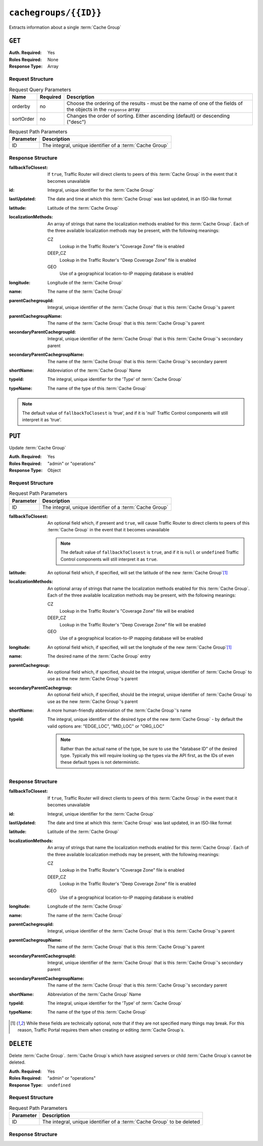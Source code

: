 ..
..
.. Licensed under the Apache License, Version 2.0 (the "License");
.. you may not use this file except in compliance with the License.
.. You may obtain a copy of the License at
..
..     http://www.apache.org/licenses/LICENSE-2.0
..
.. Unless required by applicable law or agreed to in writing, software
.. distributed under the License is distributed on an "AS IS" BASIS,
.. WITHOUT WARRANTIES OR CONDITIONS OF ANY KIND, either express or implied.
.. See the License for the specific language governing permissions and
.. limitations under the License.
..

.. _to-api-cachegroups-id:

**********************
``cachegroups/{{ID}}``
**********************
Extracts information about a single :term:`Cache Group`

``GET``
=======
:Auth. Required: Yes
:Roles Required: None
:Response Type:  Array

Request Structure
-----------------
.. table:: Request Query Parameters

	+-----------+----------+---------------------------------------------------------------------------------------------------------------+
	| Name      | Required | Description                                                                                                   |
	+===========+==========+===============================================================================================================+
	| orderby   | no       | Choose the ordering of the results - must be the name of one of the fields of the objects in the ``response`` |
	|           |          | array                                                                                                         |
	+-----------+----------+---------------------------------------------------------------------------------------------------------------+
	| sortOrder | no       | Changes the order of sorting. Either ascending (default) or descending ("desc")                               |
	+-----------+----------+---------------------------------------------------------------------------------------------------------------+

.. table:: Request Path Parameters

	+--------------+---------------------------------------------------------------+
	| Parameter    | Description                                                   |
	+==============+===============================================================+
	| ID           | The integral, unique identifier of a :term:`Cache Group`      |
	+--------------+---------------------------------------------------------------+

Response Structure
------------------
:fallbackToClosest:   If ``true``, Traffic Router will direct clients to peers of this :term:`Cache Group` in the event that it becomes unavailable
:id:                  Integral, unique identifier for the :term:`Cache Group`
:lastUpdated:         The date and time at which this :term:`Cache Group` was last updated, in an ISO-like format
:latitude:            Latitude of the :term:`Cache Group`
:localizationMethods: An array of strings that name the localization methods enabled for this :term:`Cache Group`. Each of the three available localization methods may be present, with the following meanings:

	CZ
		Lookup in the Traffic Router's "Coverage Zone" file is enabled
	DEEP_CZ
		Lookup in the Traffic Router's "Deep Coverage Zone" file is enabled
	GEO
		Use of a geographical location-to-IP mapping database is enabled

:longitude:                     Longitude of the :term:`Cache Group`
:name:                          The name of the :term:`Cache Group`
:parentCachegroupId:            Integral, unique identifier of the :term:`Cache Group` that is this :term:`Cache Group`\ 's parent
:parentCachegroupName:          The name of the :term:`Cache Group` that is this :term:`Cache Group`\ 's parent
:secondaryParentCachegroupId:   Integral, unique identifier of the :term:`Cache Group` that is this :term:`Cache Group`\ 's secondary parent
:secondaryParentCachegroupName: The name of the :term:`Cache Group` that is this :term:`Cache Group`\ 's secondary parent
:shortName:                     Abbreviation of the :term:`Cache Group` Name
:typeId:                        The integral, unique identifier for the 'Type' of :term:`Cache Group`
:typeName:                      The name of the type of this :term:`Cache Group`

.. note:: The default value of ``fallbackToClosest`` is 'true', and if it is 'null' Traffic Control components will still interpret it as 'true'.

.. code-block:: http
	:caption: Response Example

	HTTP/1.1 200 OK
	Access-Control-Allow-Credentials: true
	Access-Control-Allow-Headers: Origin, X-Requested-With, Content-Type, Accept, Set-Cookie, Cookie
	Access-Control-Allow-Methods: POST,GET,OPTIONS,PUT,DELETE
	Access-Control-Allow-Origin: *
	Content-Type: application/json
	Set-Cookie: mojolicious=...; Path=/; HttpOnly
	Whole-Content-Sha512: EXO+TK1CIwQ5lzTXQGqlLDzU641pLLCQbyqz5Z8QUYSPAjjn5cqC9W3c0ioDiCdK9bUWvHP3E4/ERBzkBTi06g==
	X-Server-Name: traffic_ops_golang/
	Date: Wed, 14 Nov 2018 18:35:53 GMT
	Content-Length: 357

	{ "response": [
		{
			"id": 8,
			"name": "test",
			"shortName": "test",
			"latitude": 0,
			"longitude": 0,
			"parentCachegroupName": "CDN_in_a_Box_Mid",
			"parentCachegroupId": 6,
			"secondaryParentCachegroupName": null,
			"secondaryParentCachegroupId": null,
			"fallbackToClosest": [],
			"localizationMethods": [
				"DEEP_CZ",
				"CZ"
			],
			"typeName": "EDGE_LOC",
			"typeId": 23,
			"lastUpdated": "2018-11-14 18:23:33+00"
		}
	]}


``PUT``
=======
Update :term:`Cache Group`

:Auth. Required: Yes
:Roles Required: "admin" or "operations"
:Response Type:  Object

Request Structure
-----------------
.. table:: Request Path Parameters

	+--------------+---------------------------------------------------------------+
	| Parameter    | Description                                                   |
	+==============+===============================================================+
	| ID           | The integral, unique identifier of a :term:`Cache Group`      |
	+--------------+---------------------------------------------------------------+

:fallbackToClosest: An optional field which, if present and ``true``, will cause Traffic Router to direct clients to peers of this :term:`Cache Group` in the event that it becomes unavailable

	.. note:: The default value of ``fallbackToClosest`` is ``true``, and if it is ``null`` or ``undefined`` Traffic Control components will still interpret it as ``true``.

:latitude:            An optional field which, if specified, will set the latitude of the new :term:`Cache Group`\ [1]_
:localizationMethods: An optional array of strings that name the localization methods enabled for this :term:`Cache Group`. Each of the three available localization methods may be present, with the following meanings:

	CZ
		Lookup in the Traffic Router's "Coverage Zone" file will be enabled
	DEEP_CZ
		Lookup in the Traffic Router's "Deep Coverage Zone" file will be enabled
	GEO
		Use of a geographical location-to-IP mapping database will be enabled

:longitude:                 An optional field which, if specified, will set the longitude of the new :term:`Cache Group`\ [1]_
:name:                      The desired name of the :term:`Cache Group` entry
:parentCachegroup:          An optional field which, if specified, should be the integral, unique identifier of :term:`Cache Group` to use as the new :term:`Cache Group`\ 's parent
:secondaryParentCachegroup: An optional field which, if specified, should be the integral, unique identifier of :term:`Cache Group` to use as the new :term:`Cache Group`\ 's parent
:shortName:                 A more human-friendly abbreviation of the :term:`Cache Group`\ 's name
:typeId:                    The integral, unique identifier of the desired type of the new :term:`Cache Group` - by default the valid options are: "EDGE_LOC", "MID_LOC" or "ORG_LOC"

	.. note:: Rather than the actual name of the type, be sure to use the "database ID" of the desired type. Typically this will require looking up the types via the API first, as the IDs of even these default types is not deterministic.

.. code-block:: http
	:caption: Request Example

	PUT /api/1.3/cachegroups/8 HTTP/1.1
	Host: trafficops.infra.ciab.test
	User-Agent: curl/7.47.0
	Accept: */*
	Cookie: mojolicious=...
	Content-Length: 118
	Content-Type: application/json

	{"latitude": 0.0, "longitude": 0.0, "name": "test", "shortName": "test", "typeId": 23, "localizationMethods": ["GEO"]}

Response Structure
------------------
:fallbackToClosest:   If ``true``, Traffic Router will direct clients to peers of this :term:`Cache Group` in the event that it becomes unavailable
:id:                  Integral, unique identifier for the :term:`Cache Group`
:lastUpdated:         The date and time at which this :term:`Cache Group` was last updated, in an ISO-like format
:latitude:            Latitude of the :term:`Cache Group`
:localizationMethods: An array of strings that name the localization methods enabled for this :term:`Cache Group`. Each of the three available localization methods may be present, with the following meanings:

	CZ
		Lookup in the Traffic Router's "Coverage Zone" file is enabled
	DEEP_CZ
		Lookup in the Traffic Router's "Deep Coverage Zone" file is enabled
	GEO
		Use of a geographical location-to-IP mapping database is enabled

:longitude:                     Longitude of the :term:`Cache Group`
:name:                          The name of the :term:`Cache Group`
:parentCachegroupId:            Integral, unique identifier of the :term:`Cache Group` that is this :term:`Cache Group`\ 's parent
:parentCachegroupName:          The name of the :term:`Cache Group` that is this :term:`Cache Group`\ 's parent
:secondaryParentCachegroupId:   Integral, unique identifier of the :term:`Cache Group` that is this :term:`Cache Group`\ 's secondary parent
:secondaryParentCachegroupName: The name of the :term:`Cache Group` that is this :term:`Cache Group`\ 's secondary parent
:shortName:                     Abbreviation of the :term:`Cache Group` Name
:typeId:                        The integral, unique identifier for the 'Type' of :term:`Cache Group`
:typeName:                      The name of the type of this :term:`Cache Group`

.. code-block:: http
	:caption: Response Example

	HTTP/1.1 200 OK
	Access-Control-Allow-Credentials: true
	Access-Control-Allow-Headers: Origin, X-Requested-With, Content-Type, Accept, Set-Cookie, Cookie
	Access-Control-Allow-Methods: POST,GET,OPTIONS,PUT,DELETE
	Access-Control-Allow-Origin: *
	Content-Type: application/json
	Set-Cookie: mojolicious=...; Path=/; HttpOnly
	Whole-Content-Sha512: t1W65/2kj25QyHt0Ib0xpBaAR2sXu2kOsRZ49WjKZp/AK5S1YWhX7VNWCuUGiN1VNM4QRNqODC/7ewhYDFUncA==
	X-Server-Name: traffic_ops_golang/
	Date: Wed, 14 Nov 2018 19:14:28 GMT
	Content-Length: 385

	{ "alerts": [
		{
			"text": "cachegroup was updated.",
			"level": "success"
		}
	],
	"response": {
		"id": 8,
		"name": "test",
		"shortName": "test",
		"latitude": 0,
		"longitude": 0,
		"parentCachegroupName": null,
		"parentCachegroupId": null,
		"secondaryParentCachegroupName": null,
		"secondaryParentCachegroupId": null,
		"fallbackToClosest": [],
		"localizationMethods": [
			"GEO"
		],
		"typeName": "EDGE_LOC",
		"typeId": 23,
		"lastUpdated": "2018-11-14 19:14:28+00"
	}}

.. [1] While these fields are technically optional, note that if they are not specified many things may break. For this reason, Traffic Portal requires them when creating or editing :term:`Cache Group`\ s.

``DELETE``
==========
Delete :term:`Cache Group`. :term:`Cache Group`\ s which have assigned servers or child :term:`Cache Group`\ s cannot be deleted.

:Auth. Required: Yes
:Roles Required: "admin" or "operations"
:Response Type:  ``undefined``

Request Structure
-----------------
.. table:: Request Path Parameters

	+--------------+------------------------------------------------------------------------+
	| Parameter    | Description                                                            |
	+==============+========================================================================+
	| ID           | The integral, unique identifier of a :term:`Cache Group` to be deleted |
	+--------------+------------------------------------------------------------------------+

.. code-block:: http
	:caption: Request Example

	DELETE /api/1.4/cachegroups/42 HTTP/1.1
	Host: trafficops.infra.ciab.test
	User-Agent: curl/7.47.0
	Accept: */*
	Cookie: mojolicious=...

Response Structure
------------------
.. code-block:: http
	:caption: Response Example

	HTTP/1.1 200 OK
	Access-Control-Allow-Credentials: true
	Access-Control-Allow-Headers: Origin, X-Requested-With, Content-Type, Accept, Set-Cookie, Cookie
	Access-Control-Allow-Methods: POST,GET,OPTIONS,PUT,DELETE
	Access-Control-Allow-Origin: *
	Content-Type: application/json
	Set-Cookie: mojolicious=...; Path=/; HttpOnly
	Whole-Content-Sha512: 5jZBgO7h1eNF70J/cmlbi3Hf9KJPx+WLMblH/pSKF3FWb/10GUHIN35ZOB+lN5LZYCkmk3izGbTFkiruG8I41Q==
	X-Server-Name: traffic_ops_golang/
	Date: Wed, 14 Nov 2018 20:31:04 GMT
	Content-Length: 57

	{ "alerts": [
		{
			"text": "cachegroup was deleted.",
			"level": "success"
		}
	]}

